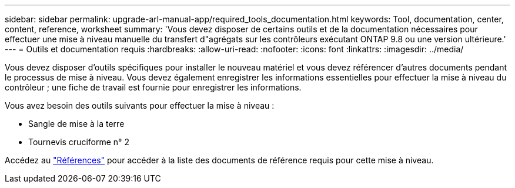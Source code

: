 ---
sidebar: sidebar 
permalink: upgrade-arl-manual-app/required_tools_documentation.html 
keywords: Tool, documentation, center, content, reference, worksheet 
summary: 'Vous devez disposer de certains outils et de la documentation nécessaires pour effectuer une mise à niveau manuelle du transfert d"agrégats sur les contrôleurs exécutant ONTAP 9.8 ou une version ultérieure.' 
---
= Outils et documentation requis
:hardbreaks:
:allow-uri-read: 
:nofooter: 
:icons: font
:linkattrs: 
:imagesdir: ../media/


[role="lead"]
Vous devez disposer d'outils spécifiques pour installer le nouveau matériel et vous devez référencer d'autres documents pendant le processus de mise à niveau. Vous devez également enregistrer les informations essentielles pour effectuer la mise à niveau du contrôleur ; une fiche de travail est fournie pour enregistrer les informations.

Vous avez besoin des outils suivants pour effectuer la mise à niveau :

* Sangle de mise à la terre
* Tournevis cruciforme n° 2


Accédez au link:other_references.html["Références"] pour accéder à la liste des documents de référence requis pour cette mise à niveau.

